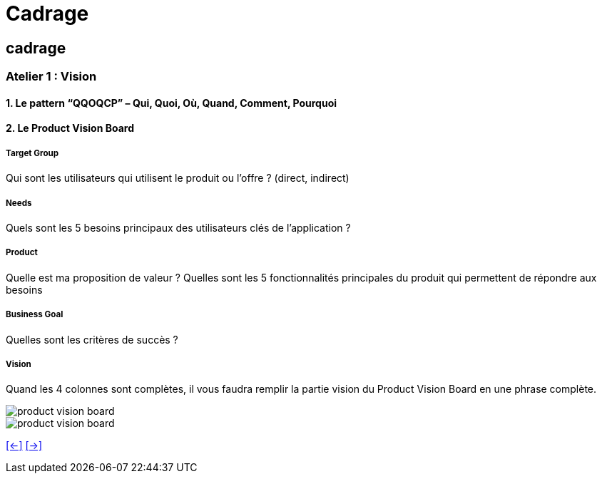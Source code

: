 [#second_slide_cadrage]
= Cadrage

== cadrage

=== Atelier 1 : Vision

==== 1. Le pattern “QQOQCP” – Qui, Quoi, Où, Quand, Comment, Pourquoi

==== 2. Le Product Vision Board

===== Target Group

Qui sont les utilisateurs qui utilisent le produit ou l’offre ? (direct, indirect)

===== Needs

Quels sont les 5 besoins principaux des utilisateurs clés de l’application ?

===== Product
Quelle est ma proposition de valeur ?
Quelles sont les 5 fonctionnalités principales du produit qui permettent de répondre aux
besoins

===== Business Goal
Quelles sont les critères de succès ?

===== Vision
Quand les 4 colonnes sont complètes, il vous faudra remplir la partie vision du Product Vision
Board en une phrase complète.

image::product_vision_board.webp[product vision board]

image::product_vision_board_example.svg[product vision board]


link:06_exercice_topic_presentation_slide_01.adoc#first_slide_cadrage[[<-\]]
link:06_exercice_topic_presentation_slide_03.adoc#third_slide_cadrage[[->\]]
